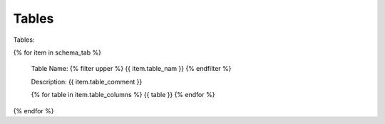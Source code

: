 

Tables
==========


Tables:

{% for item in schema_tab  %}

	Table Name: {% filter upper %} {{ item.table_nam }} {% endfilter %}
	
	Description: {{ item.table_comment }}

	{% for table in item.table_columns %}
	{{ table }}
	{% endfor %}
	      
		

{% endfor %}